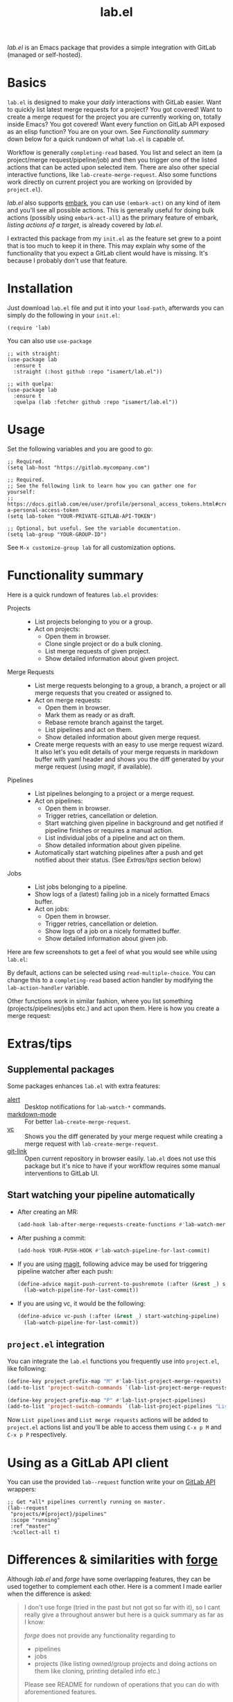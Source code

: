#+TITLE: lab.el

/lab.el/ is an Emacs package that provides a simple integration with GitLab (managed or self-hosted).

* Basics

~lab.el~ is designed to make your /daily/ interactions with GitLab easier. Want to quickly list latest merge requests for a project? You got covered! Want to create a merge request for the project you are currently working on, totally inside Emacs? You got covered! Want every function on GitLab API exposed as an elisp function? You are on your own. See /Functionality summary/ down below for a quick rundown of what ~lab.el~ is capable of.

Workflow is generally ~completing-read~ based. You list and select an item (a project/merge request/pipeline/job) and then you trigger one of the listed actions that can be acted upon selected item. There are also other special interactive functions, like ~lab-create-merge-request~. Also some functions work directly on current project you are working on (provided by ~project.el~).

/lab.el/ also supports [[https://github.com/oantolin/embark][embark]], you can use ~(embark-act)~ on any kind of item and you'll see all possible actions. This is generally useful for doing bulk actions (possibly using ~embark-act-all~) as the primary feature of embark, /listing actions of a target/, is already covered by /lab.el/.

I extracted this package from my ~init.el~ as the feature set grew to a point that is too much to keep it in there. This may explain why some of the functionality that you expect a GitLab client would have is missing. It's because I probably don't use that feature.

* Installation

Just download =lab.el= file and put it into your =load-path=, afterwards you can simply do the following in your =init.el=:

#+begin_src elisp
  (require 'lab)
#+end_src

You can also use =use-package=

#+begin_src elisp
  ;; with straight:
  (use-package lab
    :ensure t
    :straight (:host github :repo "isamert/lab.el"))

  ;; with quelpa:
  (use-package lab
    :ensure t
    :quelpa (lab :fetcher github :repo "isamert/lab.el"))
#+end_src

* Usage

Set the following variables and you are good to go:

#+begin_src elisp
  ;; Required.
  (setq lab-host "https://gitlab.mycompany.com")

  ;; Required.
  ;; See the following link to learn how you can gather one for yourself:
  ;; https://docs.gitlab.com/ee/user/profile/personal_access_tokens.html#create-a-personal-access-token
  (setq lab-token "YOUR-PRIVATE-GITLAB-API-TOKEN")

  ;; Optional, but useful. See the variable documentation.
  (setq lab-group "YOUR-GROUP-ID")
#+end_src

See ~M-x customize-group lab~ for all customization options.

* Functionality summary

Here is a quick rundown of features ~lab.el~ provides:

- Projects ::
  - List projects belonging to you or a group.
  - Act on projects:
    - Open them in browser.
    - Clone single project or do a bulk cloning.
    - List merge requests of given project.
    - Show detailed information about given project.
- Merge Requests ::
  - List merge requests belonging to a group, a branch, a project or all merge requests that you created or assigned to.
  - Act on merge requests:
    - Open them in browser.
    - Mark them as ready or as draft.
    - Rebase remote branch against the target.
    - List pipelines and act on them.
    - Show detailed information about given merge request.
  - Create merge requests with an easy to use merge request wizard. It also let's you edit details of your merge requests in markdown buffer with yaml header and shows you the diff generated by your merge request (using /magit/, if available).
- Pipelines ::
  - List pipelines belonging to a project or a merge request.
  - Act on pipelines:
    - Open them in browser.
    - Trigger retries, cancellation or deletion.
    - Start watching given pipeline in background and get notified if pipeline finishes or requires a manual action.
    - List individual jobs of a pipeline and act on them.
    - Show detailed information about given pipeline.
  - Automatically start watching pipelines after a push and get notified about their status. (See /Extras/tips/ section below)
- Jobs ::
  - List jobs belonging to a pipeline.
  - Show logs of a (latest) failing job in a nicely formatted Emacs buffer.
  - Act on jobs:
    - Open them in browser.
    - Trigger retries, cancellation or deletion.
    - Show logs of a job on a nicely formatted buffer.
    - Show detailed information about given job.

Here are few screenshots to get a feel of what you would see while using ~lab.el~:

[[file:https://user-images.githubusercontent.com/8031017/204106589-7558cac5-e41c-4fe5-8834-1df610b736f4.png]]

By default, actions can be selected using ~read-multiple-choice~. You can change this to a ~completing-read~ based action handler by modifying the ~lab-action-handler~ variable.

[[file:https://user-images.githubusercontent.com/8031017/204106597-f51d3e9c-084e-45e2-bbeb-c2dee6a7a2d9.png]]

Other functions work in similar fashion, where you list something (projects/pipelines/jobs etc.) and act upon them. Here is how you create a merge request:

[[file:https://user-images.githubusercontent.com/8031017/204106593-3acdaffc-a1a4-4115-9fd8-339d2ac3930f.png]]

* Extras/tips

** Supplemental packages

Some packages enhances ~lab.el~ with extra features:

- [[https://github.com/jwiegley/][alert]] :: Desktop notifications for ~lab-watch-*~ commands.
- [[https://github.com/jrblevin/markdown-mode][markdown-mode]] :: For better ~lab-create-merge-request~.
- [[https://www.gnu.org/software/emacs/manual/html_node/emacs/Version-Control.html][vc]] :: Shows you the diff generated by your merge request while creating a merge request with ~lab-create-merge-request~.
- [[https://github.com/sshaw/git-link][git-link]] :: Open current repository in browser easily. ~lab.el~ does not use this package but it's nice to have if your workflow requires some manual interventions to GitLab UI.

** Start watching your pipeline automatically

- After creating an MR:

  #+begin_src emacs-lisp
    (add-hook lab-after-merge-requests-create-functions #'lab-watch-merge-request-last-pipeline)
  #+end_src

- After pushing a commit:

  #+begin_src emacs-lisp
    (add-hook YOUR-PUSH-HOOK #'lab-watch-pipeline-for-last-commit)
  #+end_src

- If you are using [[https://github.com/magit/magit][magit]], following advice may be used for triggering pipeline watcher after each push:

  #+begin_src emacs-lisp
    (define-advice magit-push-current-to-pushremote (:after (&rest _) start-watching-pipeline)
      (lab-watch-pipeline-for-last-commit))
  #+end_src

- If you are using vc, it would be the following:

  #+begin_src emacs-lisp
    (define-advice vc-push (:after (&rest _) start-watching-pipeline)
      (lab-watch-pipeline-for-last-commit))
  #+end_src

** ~project.el~ integration

You can integrate the ~lab.el~ functions you frequently use into ~project.el~, like following:

#+begin_src emacs-lisp
  (define-key project-prefix-map "M" #'lab-list-project-merge-requests)
  (add-to-list 'project-switch-commands `(lab-list-project-merge-requests "List merge requests"))

  (define-key project-prefix-map "P" #'lab-list-project-pipelines)
  (add-to-list 'project-switch-commands `(lab-list-project-pipelines "List pipelines"))
#+end_src

Now ~List pipelines~ and ~List merge requests~ actions will be added to ~project.el~ actions list and you'll be able to access them using ~C-x p M~ and ~C-x p P~ respectively.

* Using as a GitLab API client

You can use the provided ~lab--request~ function write your on [[https://docs.gitlab.com/ee/api/api_resources.html][GitLab API]] wrappers:

#+begin_src elisp
  ;; Get *all* pipelines currently running on master.
  (lab--request
   "projects/#{project}/pipelines"
   :scope "running"
   :ref "master"
   :%collect-all t)
#+end_src

* Differences & similarities with [[https://github.com/magit/forge][forge]]
Although /lab.el/ and /forge/ have some overlapping features, they can be used together to complement each other. Here is a comment I made earlier when the difference is asked:

#+begin_quote
I don't use forge (tried in the past but not got so far with it), so I cant really give a throughout answer but here is a quick summary as far as I know:

/forge/ does not provide any functionality regarding to
- pipelines
- jobs
- projects (like listing owned/group projects and doing actions on them like cloning, printing detailed info etc.)

Please see README for rundown of operations that you can do with aforementioned features.

/forge/ copies remote information into your local, so you need to sync stuff time to time. /lab.el/ retrieves information on demand. This can be a good or bad thing depending on how your workflow is structured.

/lab.el/ have specialized functions, like ~lab-list-my-merge-requests~ which lists all the merge requests you've opened or assigned to recently. So it is not tied to a single project, you can jump around more easily. There are a few functions like this.

/lab.el/ is structured around ~completing-read~. So there is really so little that you need to learn, just call the function, select something and act on them. No complex buffers.

Most of the time, /lab.el/ provides you an easy way to jump to related GitLab page instead of trying to do things in Emacs. For example, I don't see the point of having merge-request comments inside Emacs without the diff like /forge/ does. So /lab.el/ redirects you to GitLab page where-I think-its better to do. If the thing is easier and beneficial to handle in Emacs, lab.el does that. An example for that would be the ~lab-act-on-last-failed-pipeline-job~ function which shows you the jobs for the latest failed pipeline so that you can act on them (like triggering a retry or dumping the logs into a buffer) right inside Emacs.

/forge/ has a way of dealing with GitLab issues too, /lab.el/ does not provide anything on this end (but merge requests are welcome). /forge/ also handles merge-request comments whereas with lab.el you can only create merge-requests inside Emacs, no comment management. (But as I indicated above, I don't find this feature in /forge/ super useful.)

I believe the overall usage and focus is completely different, you need to check it out to see yourself. I may have misinformation about /forge/ on some topics I listed above, please correct me where I'm wrong.
#+end_quote

